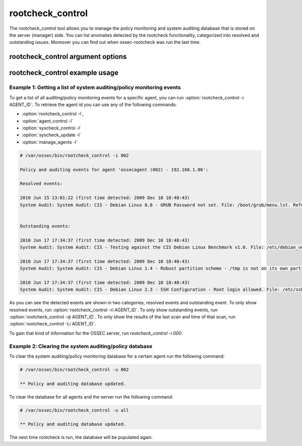 
.. _rootcheck_control:

rootcheck_control
=================

The rootcheck_control tool allows you to manage the policy monitoring and system auditing database that is stored on the server (manager) side. You can list anomalies detected by the rootcheck functionality, categorized into resolved and outstanding issues. Moreover you can find out when ossec-rootcheck was run the last time.

rootcheck_control argument options
~~~~~~~~~~~~~~~~~~~~~~~~~~~~~~~~~~

.. program:: rootcheck_control 

.. option:: -h

    Display the help message.

.. option:: -l 

    List available agents. 

.. option:: -lc 

    List only currently connected agents. 

.. option:: -u <id>

    Updates (clear) the database for the agent.

.. option:: -u all 

    Updates (clear) the database for all agents.

.. option:: -i AGENT_ID

    Prints database for the agent.

.. option:: -r

    Used with -i, prints all the resolved issues.

.. option:: -q

    Used with -i, prints all the outstanding issues.

.. option:: -L

    Used with -i, prints the last scan.

.. option:: -s

    Changes the output to CSV (comma delimited).


rootcheck_control example usage
~~~~~~~~~~~~~~~~~~~~~~~~~~~~~~~

Example 1: Getting a list of system auditing/policy monitoring events
^^^^^^^^^^^^^^^^^^^^^^^^^^^^^^^^^^^^^^^^^^^^^^^^^^^^^^^^^^^^^^^^^^^^^

To get a list of all auditing/policy monitoring events for a specific agent, you can run :option:`rootcheck_control -i AGENT_ID`. To retrieve the agent id you can use any of the following commands:

- :option:`rootcheck_control -l`,
- :option:`agent_control -l` 
- :option:`syscheck_control -l`
- :option:`syscheck_update -l`
- :option:`manage_agents -l`

.. code-block:: console 

    # /var/ossec/bin/rootcheck_control -i 002

    Policy and auditing events for agent 'ossecagent (002) - 192.168.1.86':

    Resolved events: 

    2010 Jun 15 13:01:22 (first time detected: 2009 Dec 10 18:48:43)
    System Audit: System Audit: CIS - Debian Linux 8.8 - GRUB Password not set. File: /boot/grub/menu.lst. Reference: http://www.ossec.net/wiki/index.php/CIS_DebianLinux .


    Outstanding events: 

    2010 Jun 17 17:34:37 (first time detected: 2009 Dec 10 18:48:43)
    System Audit: System Audit: CIS - Testing against the CIS Debian Linux Benchmark v1.0. File: /etc/debian_version. Reference: http://www.ossec.net/wiki/index.php/CIS_DebianLinux .

    2010 Jun 17 17:34:37 (first time detected: 2009 Dec 10 18:48:43)
    System Audit: System Audit: CIS - Debian Linux 1.4 - Robust partition scheme - /tmp is not on its own partition. File: /etc/fstab. Reference: http://www.ossec.net/wiki/index.php/CIS_DebianLinux .

    2010 Jun 17 17:34:37 (first time detected: 2009 Dec 10 18:48:43)
    System Audit: System Audit: CIS - Debian Linux 2.3 - SSH Configuration - Root login allowed. File: /etc/ssh/sshd_config. Reference: http://www.ossec.net/wiki/index.php/CIS_DebianLinux .

As you can see the detected events are shown in two categories, resolved events and outstanding event. To only show resolved events, run :option:`rootcheck_control -ri AGENT_ID`.
To only show outstanding events, run :option:`rootcheck_control -qi AGENT_ID`.
To only show the results of the last scan and time of that scan, run :option:`rootcheck_control -Li AGENT_ID`.

To gain that kind of information for the OSSEC server, run `rootcheck_control -i 000`.

Example 2: Clearing the system auditing/policy database
^^^^^^^^^^^^^^^^^^^^^^^^^^^^^^^^^^^^^^^^^^^^^^^^^^^^^^^

To clear the system auditing/policy monitoring database for a certain agent run the following command:

.. code-block:: console

    # /var/ossec/bin/rootcheck_control -u 002

    ** Policy and auditing database updated.

To clear the database for all agents and the server run the following command:

.. code-block:: console

    # /var/ossec/bin/rootcheck_control -u all

    ** Policy and auditing database updated.

The next time rootcheck is run, the database will be populated again.

